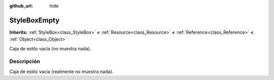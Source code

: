 :github_url: hide

.. Generated automatically by doc/tools/make_rst.py in Godot's source tree.
.. DO NOT EDIT THIS FILE, but the StyleBoxEmpty.xml source instead.
.. The source is found in doc/classes or modules/<name>/doc_classes.

.. _class_StyleBoxEmpty:

StyleBoxEmpty
=============

**Inherits:** :ref:`StyleBox<class_StyleBox>` **<** :ref:`Resource<class_Resource>` **<** :ref:`Reference<class_Reference>` **<** :ref:`Object<class_Object>`

Caja de estilo vacía (no muestra nada).

Descripción
----------------------

Caja de estilo vacía (realmente no muestra nada).

.. |virtual| replace:: :abbr:`virtual (This method should typically be overridden by the user to have any effect.)`
.. |const| replace:: :abbr:`const (This method has no side effects. It doesn't modify any of the instance's member variables.)`
.. |vararg| replace:: :abbr:`vararg (This method accepts any number of arguments after the ones described here.)`
